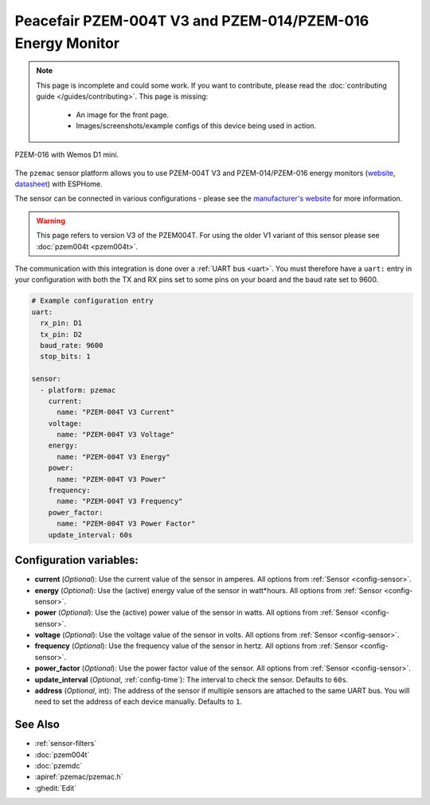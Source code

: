 Peacefair PZEM-004T V3 and PZEM-014/PZEM-016 Energy Monitor
============================================================

.. seo::
    :description: Instructions for setting up PZEM-004T power monitors.
    :image: pzemac.png
    :keywords: PZEM-004T V3

.. note::

    This page is incomplete and could some work. If you want to contribute, please read the
    :doc:`contributing guide </guides/contributing>`. This page is missing:

      - An image for the front page.
      - Images/screenshots/example configs of this device being used in action.

.. figure:: images/ESPHome-wemos-d1-pzem016_bb.jpg
    :align: center
    :width: 50.0%

    PZEM-016 with Wemos D1 mini.

   
The ``pzemac`` sensor platform allows you to use PZEM-004T V3 and PZEM-014/PZEM-016 energy monitors
(`website <https://innovatorsguru.com/pzem-004t-v3/>`__,
`datasheet <https://innovatorsguru.com/wp-content/uploads/2019/06/PZEM-004T-V3.0-Datasheet-User-Manual.pdf>`__)
with ESPHome.

The sensor can be connected in various configurations - please see the `manufacturer's website <https://innovatorsguru.com/pzem-004t-v3/>`__
for more information.

.. warning::

    This page refers to version V3 of the PZEM004T.
    For using the older V1 variant of this sensor please see :doc:`pzem004t <pzem004t>`.

The communication with this integration is done over a :ref:`UART bus <uart>`.
You must therefore have a ``uart:`` entry in your configuration with both the TX and RX pins set
to some pins on your board and the baud rate set to 9600.

.. code-block:: yaml

    # Example configuration entry
    uart:
      rx_pin: D1
      tx_pin: D2
      baud_rate: 9600
      stop_bits: 1

    sensor:
      - platform: pzemac
        current:
          name: "PZEM-004T V3 Current"
        voltage:
          name: "PZEM-004T V3 Voltage"
        energy:
          name: "PZEM-004T V3 Energy"
        power:
          name: "PZEM-004T V3 Power"
        frequency:
          name: "PZEM-004T V3 Frequency"
        power_factor:
          name: "PZEM-004T V3 Power Factor"
        update_interval: 60s

Configuration variables:
------------------------

- **current** (*Optional*): Use the current value of the sensor in amperes. All options from
  :ref:`Sensor <config-sensor>`.
- **energy** (*Optional*): Use the (active) energy value of the sensor in watt*hours. All options from
  :ref:`Sensor <config-sensor>`.
- **power** (*Optional*): Use the (active) power value of the sensor in watts. All options from
  :ref:`Sensor <config-sensor>`.
- **voltage** (*Optional*): Use the voltage value of the sensor in volts.
  All options from :ref:`Sensor <config-sensor>`.
- **frequency** (*Optional*): Use the frequency value of the sensor in hertz.
  All options from :ref:`Sensor <config-sensor>`.
- **power_factor** (*Optional*): Use the power factor value of the sensor.
  All options from :ref:`Sensor <config-sensor>`.
- **update_interval** (*Optional*, :ref:`config-time`): The interval to check the
  sensor. Defaults to ``60s``.
- **address** (*Optional*, int): The address of the sensor if multiple sensors are attached to
  the same UART bus. You will need to set the address of each device manually. Defaults to ``1``.

See Also
--------

- :ref:`sensor-filters`
- :doc:`pzem004t`
- :doc:`pzemdc`
- :apiref:`pzemac/pzemac.h`
- :ghedit:`Edit`
